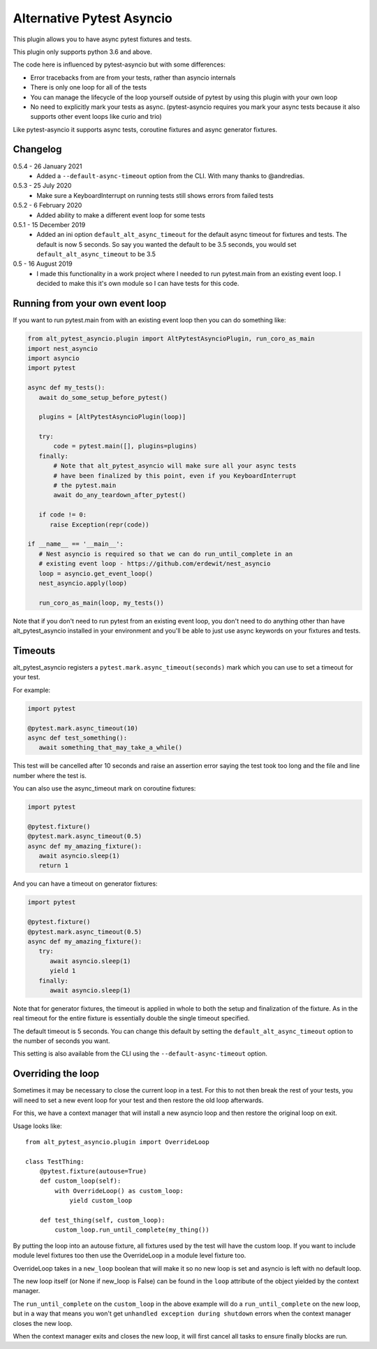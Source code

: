 Alternative Pytest Asyncio
==========================

This plugin allows you to have async pytest fixtures and tests.

This plugin only supports python 3.6 and above.

The code here is influenced by pytest-asyncio but with some differences:

* Error tracebacks from are from your tests, rather than asyncio internals
* There is only one loop for all of the tests
* You can manage the lifecycle of the loop yourself outside of pytest by using
  this plugin with your own loop
* No need to explicitly mark your tests as async. (pytest-asyncio requires you
  mark your async tests because it also supports other event loops like curio
  and trio)

Like pytest-asyncio it supports async tests, coroutine fixtures and async
generator fixtures.

Changelog
---------

0.5.4 - 26 January 2021
    * Added a ``--default-async-timeout`` option from the CLI. With many thanks
      to @andredias.

0.5.3 - 25 July 2020
    * Make sure a KeyboardInterrupt on running tests still shows errors from
      failed tests

0.5.2 - 6 February 2020
    * Added ability to make a different event loop for some tests

0.5.1 - 15 December 2019
    * Added an ini option ``default_alt_async_timeout`` for the default async
      timeout for fixtures and tests. The default is now 5 seconds. So say
      you wanted the default to be 3.5 seconds, you would set
      ``default_alt_async_timeout`` to be 3.5

0.5 - 16 August 2019
    * I made this functionality in a work project where I needed to run
      pytest.main from an existing event loop. I decided to make this it's
      own module so I can have tests for this code.

Running from your own event loop
--------------------------------

If you want to run pytest.main from with an existing event loop then you can
do something like:

.. code-block:: python

   from alt_pytest_asyncio.plugin import AltPytestAsyncioPlugin, run_coro_as_main
   import nest_asyncio
   import asyncio
   import pytest

   async def my_tests():
      await do_some_setup_before_pytest()

      plugins = [AltPytestAsyncioPlugin(loop)]

      try:
          code = pytest.main([], plugins=plugins)
      finally:
          # Note that alt_pytest_asyncio will make sure all your async tests
          # have been finalized by this point, even if you KeyboardInterrupt
          # the pytest.main
          await do_any_teardown_after_pytest()

      if code != 0:
         raise Exception(repr(code))

   if __name__ == '__main__':
      # Nest asyncio is required so that we can do run_until_complete in an
      # existing event loop - https://github.com/erdewit/nest_asyncio
      loop = asyncio.get_event_loop()
      nest_asyncio.apply(loop)

      run_coro_as_main(loop, my_tests())

Note that if you don't need to run pytest from an existing event loop, you don't
need to do anything other than have alt_pytest_asyncio installed in your
environment and you'll be able to just use async keywords on your fixtures and
tests.

Timeouts
--------

alt_pytest_asyncio registers a ``pytest.mark.async_timeout(seconds)`` mark which
you can use to set a timeout for your test.

For example:

.. code-block:: python

   import pytest

   @pytest.mark.async_timeout(10)
   async def test_something():
      await something_that_may_take_a_while()

This test will be cancelled after 10 seconds and raise an assertion error saying
the test took too long and the file and line number where the test is.

You can also use the async_timeout mark on coroutine fixtures:

.. code-block:: python

   import pytest

   @pytest.fixture()
   @pytest.mark.async_timeout(0.5)
   async def my_amazing_fixture():
      await asyncio.sleep(1)
      return 1

And you can have a timeout on generator fixtures:

.. code-block:: python

   import pytest

   @pytest.fixture()
   @pytest.mark.async_timeout(0.5)
   async def my_amazing_fixture():
      try:
         await asyncio.sleep(1)
         yield 1
      finally:
         await asyncio.sleep(1)

Note that for generator fixtures, the timeout is applied in whole to both the
setup and finalization of the fixture. As in the real timeout for the entire
fixture is essentially double the single timeout specified.

The default timeout is 5 seconds. You can change this default by setting the
``default_alt_async_timeout`` option to the number of seconds you want.

This setting is also available from the CLI using the ``--default-async-timeout``
option.

Overriding the loop
-------------------

Sometimes it may be necessary to close the current loop in a test. For this to
not then break the rest of your tests, you will need to set a new event loop for
your test and then restore the old loop afterwards.

For this, we have a context manager that will install a new asyncio loop and
then restore the original loop on exit.

Usage looks like::

    from alt_pytest_asyncio.plugin import OverrideLoop

    class TestThing:
        @pytest.fixture(autouse=True)
        def custom_loop(self):
            with OverrideLoop() as custom_loop:
                yield custom_loop

        def test_thing(self, custom_loop):
            custom_loop.run_until_complete(my_thing())

By putting the loop into an autouse fixture, all fixtures used by the test
will have the custom loop. If you want to include module level fixtures too
then use the OverrideLoop in a module level fixture too.

OverrideLoop takes in a ``new_loop`` boolean that will make it so no new
loop is set and asyncio is left with no default loop.

The new loop itself (or None if new_loop is False) can be found in the
``loop`` attribute of the object yielded by the context manager.

The ``run_until_complete`` on the ``custom_loop`` in the above example will
do a ``run_until_complete`` on the new loop, but in a way that means you
won't get ``unhandled exception during shutdown`` errors when the context
manager closes the new loop.

When the context manager exits and closes the new loop, it will first cancel
all tasks to ensure finally blocks are run.

